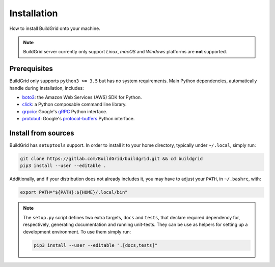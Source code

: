 
.. _installation:

Installation
============

How to install BuildGrid onto your machine.

.. note::

   BuildGrid server currently only support *Linux*, *macOS* and *Windows*
   platforms are **not** supported.


.. _install-prerequisites:

Prerequisites
-------------

BuildGrid only supports ``python3 >= 3.5`` but has no system requirements. Main
Python dependencies, automatically handle during installation, includes:

- `boto3`_: the Amazon Web Services (AWS) SDK for Python.
- `click`_: a Python composable command line library.
- `grpcio`_: Google's `gRPC`_ Python interface.
- `protobuf`_: Google's `protocol-buffers`_ Python interface.

.. _boto3: https://pypi.org/project/boto3
.. _click: https://pypi.org/project/click
.. _grpcio: https://pypi.org/project/grpcio
.. _gRPC: https://grpc.io
.. _protobuf: https://pypi.org/project/protobuf
.. _protocol-buffers: https://developers.google.com/protocol-buffers


.. _source-install:

Install from sources
--------------------

BuildGrid has ``setuptools`` support. In order to install it to your home
directory, typically under ``~/.local``, simply run:

.. code-block:: sh

   git clone https://gitlab.com/BuildGrid/buildgrid.git && cd buildgrid
   pip3 install --user --editable .

Additionally, and if your distribution does not already includes it, you may
have to adjust your ``PATH``, in ``~/.bashrc``, with:

.. code-block:: sh

   export PATH="${PATH}:${HOME}/.local/bin"

.. note::

   The ``setup.py`` script defines two extra targets, ``docs`` and ``tests``,
   that declare required dependency for, respectively, generating documentation
   and running unit-tests. They can be use as helpers for setting up a
   development environment. To use them simply run:

   .. code-block:: sh

      pip3 install --user --editable ".[docs,tests]"
